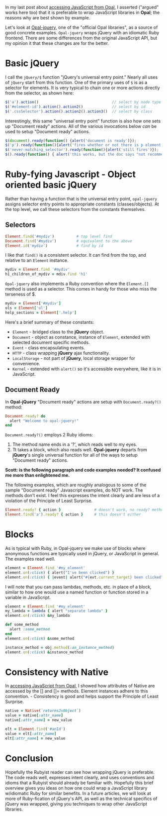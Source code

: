 #+OPTIONS: num:nil

#+ATTR_HTML: :target "_blank"
In my last post about [[http://funkworks.blogspot.com/2015/06/accessing-javascript-from-opal.html][accessing JavaScript from Opal]], I asserted ("argued" works here too) that
it is preferable to wrap JavaScript libraries in *Opal*; the reasons
why are best shown by example.

#+ATTR_HTML: :target "_blank"
Let's look at [[https://github.com/opal/opal-jquery][Opal-jquery]], one of the "official Opal libraries", as a
source of good concrete examples. =Opal-jquery= wraps jQuery
with an idiomatic Ruby frontend.  There are some differences from the
original JavaScript API, but my opinion it that these changes are for
the better.

* Basic jQuery

I call the =jQuery/$= function "jQuery's universal entry point."  Nearly
all uses of =jQuery= start from this function.  One of the primary uses
of =$= is as a selector for elements.  It is very typical to chain one
or more actions directly from the selector, as shown here:

#+BEGIN_SRC javascript
  $('a').action()                                 // select by node type
  $('#element-id').action().action2()             // select by id
  $('.cssSelector').action().action2().action3()  // select by class
#+END_SRC

Interestingly, this same "universal entry point" function is also how
one sets up "Document ready" actions.  All of the various invocations
below /can/ be used to setup "Document ready" actions.

#+BEGIN_SRC javascript
  $(document).ready(function() {alert('document is ready')});
  $('p').ready(function(){alert('fires whether or not there is p element')});
  $('never-matching_selector').ready(function(){alert('still fires')});
  $().ready(function() { alert('this works, but the doc says "not recommended"')});
#+END_SRC

* Ruby-fying Javascript - Object oriented basic jQuery

Rather than having a function that is the universal entry point,
=opal-jquery= assigns selector entry points to appropriate constants
(classes/objects).  At the top level, we call these selectors from the
constants themselves.

** Selectors
#+BEGIN_SRC ruby
  Element.find('#mydiv')          # top level find
  Document.find('#mydiv')         # equivalent to the above
  Element.id('mydiv')             # find by id
#+END_SRC

I like that =find()= is a consistent selector. It can find from the
top, and relative to an =Element= instance.

#+BEGIN_SRC ruby
  mydiv = Element.find '#mydiv'
  h1_children_of_mydiv = mdiv.find 'h1'
#+END_SRC

=Opal-jquery= also implements a Ruby convention where the =Element.[]=
method is used as a selector. This comes in handy for those who miss
the terseness of $.

#+BEGIN_SRC ruby
  mydiv = Element['#mydiv']
  ols = Element['ol']
  help_sections = Element['.help']
#+END_SRC

Here's a brief summary of these constants:

- =Element= - bridged class to the *jQuery* object.
- =Document= - object as constance, instance of =Element=, extended with selected document specific methods.
- =Event= - class encapsulating events.
- =HTTP= - class wrapping *jQuery* ajax functionality.
- =LocalStorage= - not part of *jQuery*, local storage wrapper for convenience.
- =Kernel= - extended with =alert()= so it's accessible everywhere, like it is in JavaScript.

** Document Ready

In *Opal-jQuery* "Document ready" actions are setup with =Document.ready?()= method:

#+BEGIN_SRC ruby
  Document.ready? do
    alert "Welcome to opal-jquery!"
  end
#+END_SRC

=Document.ready?()= employs 2 Ruby idioms:

    1. The method name ends in a '?', which reads well to my eyes.
    1. Tt takes a block, which also reads well.  *Opal-jquery* departs from *jQuery*'s
       single universal function for all of the ways to setup "Document ready" actions.

*Scott: is the following paragraph and code examples needed?  It confused me more than enlightened me.*

The following
examples, which are roughly analogous to some of the sample "Document
ready" Javascript examples, do NOT work.  The methods don't exist.  I
feel this expresses the intent clearly and are less of a violation of
the Principle of Least Surprise.

#+BEGIN_SRC ruby
  Element.ready? { action }               # doesn't work, no ready? method
  Element.find('a').ready? { action }     # this doesn't either
#+END_SRC

* Blocks

As is typical with Ruby, in Opal-jquery we make use of blocks where
anonymous functions are typically used in jQuery, or JavaScript in
general.  The examples read well.

#+BEGIN_SRC ruby
  element = Element.find '#my_element'
  element.on(:click) { alert("I've been clicked") }                          # no event
  element.on(:click) { |event| alert("#{evt.current_target} been clicked") } # event
#+END_SRC

I will note that you can pass lambdas, methods, etc. in place of a
block, similar to how one would use a named function or function stored in a
variable in JavaScript.

#+BEGIN_SRC ruby
  element = Element.find '#my_element'
  my_lambda = lambda { alert "separate lambda" }
  element.on(:click) &my_lambda

  def some_method
    alert :some_method
  end
  element.on(:click) &some_method

  instance_method = obj.method(:an_instance_method)
  element.on(:click) &instance_method
#+END_SRC


* Consistency with Native

#+ATTR_HTML: :target "_blank"
In [[http://funkworks.blogspot.com/2015/06/accessing-javascript-from-opal.html][accessing JavaScript from Opal]], I showed how attributes of Native
are accessed by the [] and []= methods.  Element instances adhere to
this convention. - Consistency is good and helps support the
Principle of Least Surprise.

#+BEGIN_SRC ruby
  native = Native(`returnsJsObject`)
  value = native[:attr_name]
  native[:attr_name] = new_value

  elt = Element.find('#anId')
  value = elt[:attr_name]
  elt[:attr_name] = new_value

#+END_SRC


* Conclusion

Hopefully the Rubyist reader can see how wrapping jQuery is
preferable.  The code reads well, expresses intent clearly, and uses
conventions and idioms that a Rubyist should already be familiar with.
Hopefully this brief overview gives you ideas on how one could wrap a
JavaScript library w/idiomatic Ruby for similar benefits.  In a future
articles, we will look at more of Ruby-fication of jQuery's API, as
well as the technical specifics of jQuery was wrapped, giving you
techniques to wrap other JavaScript libraries.
